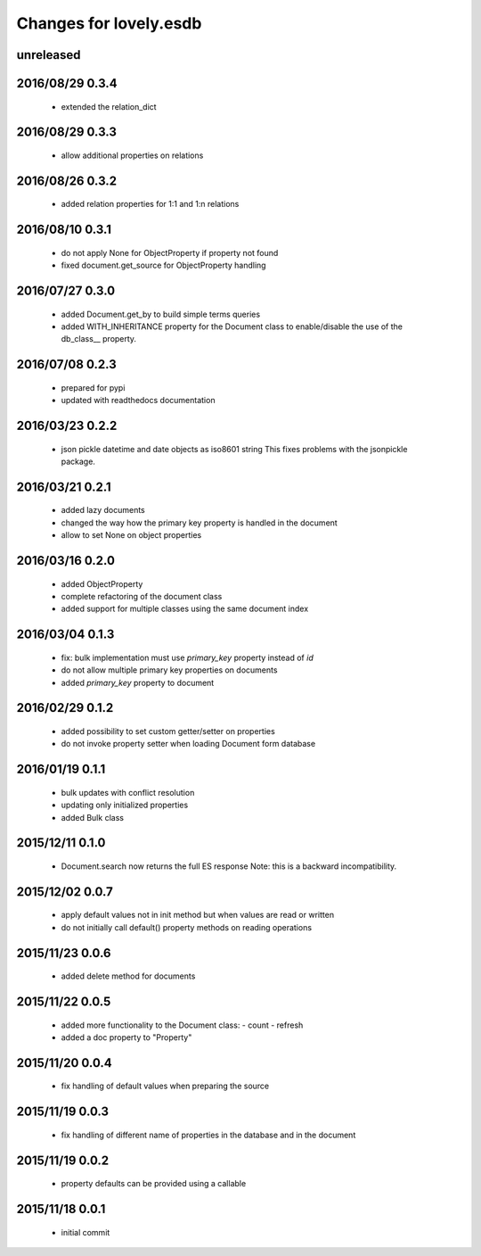 =======================
Changes for lovely.esdb
=======================

unreleased
==========

2016/08/29 0.3.4
================

 - extended the relation_dict

2016/08/29 0.3.3
================

 - allow additional properties on relations

2016/08/26 0.3.2
================

 - added relation properties for 1:1 and 1:n relations

2016/08/10 0.3.1
================

 - do not apply None for ObjectProperty if property not found
 - fixed document.get_source for ObjectProperty handling

2016/07/27 0.3.0
================

 - added Document.get_by to build simple terms queries
 - added WITH_INHERITANCE property for the Document class to enable/disable
   the use of the db_class__ property.

2016/07/08 0.2.3
================

 - prepared for pypi
 - updated with readthedocs documentation

2016/03/23 0.2.2
================

 - json pickle datetime and date objects as iso8601 string
   This fixes problems with the jsonpickle package.

2016/03/21 0.2.1
================

 - added lazy documents

 - changed the way how the primary key property is handled in the document

 - allow to set None on object properties

2016/03/16 0.2.0
================

 - added ObjectProperty

 - complete refactoring of the document class

 - added support for multiple classes using the same document index

2016/03/04 0.1.3
================

 - fix: bulk implementation must use `primary_key` property instead of `id`

 - do not allow multiple primary key properties on documents

 - added `primary_key` property to document

2016/02/29 0.1.2
================

 - added possibility to set custom getter/setter on properties

 - do not invoke property setter when loading Document form database

2016/01/19 0.1.1
================

 - bulk updates with conflict resolution

 - updating only initialized properties

 - added Bulk class

2015/12/11 0.1.0
================

 - Document.search now returns the full ES response
   Note: this is a backward incompatibility.

2015/12/02 0.0.7
================

 - apply default values not in init method but when values are read or written

 - do not initially call default() property methods on reading operations

2015/11/23 0.0.6
================

 - added delete method for documents

2015/11/22 0.0.5
================

 - added more functionality to the Document class:
   - count
   - refresh

 - added a doc property to "Property"

2015/11/20 0.0.4
================

 - fix handling of default values when preparing the source

2015/11/19 0.0.3
================

 - fix handling of different name of properties in the database and in the
   document

2015/11/19 0.0.2
================

 - property defaults can be provided using a callable

2015/11/18 0.0.1
================

 - initial commit

